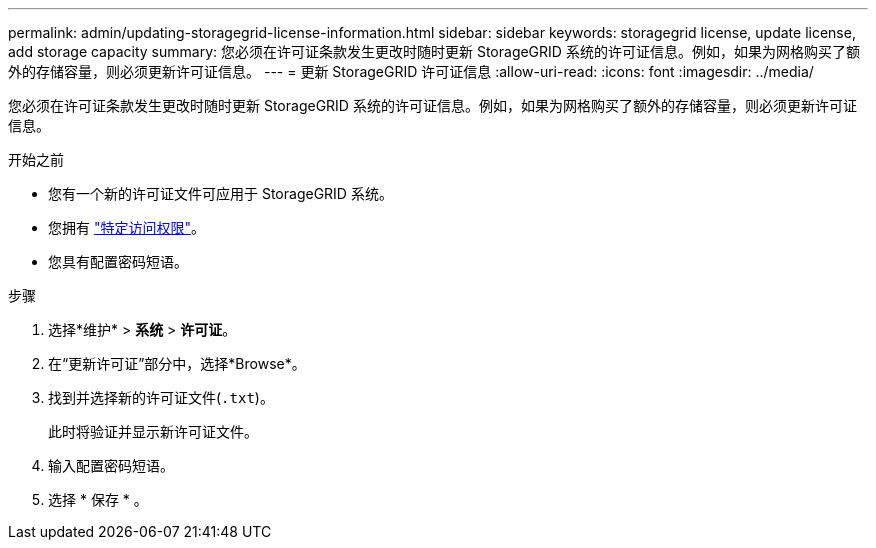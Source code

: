 ---
permalink: admin/updating-storagegrid-license-information.html 
sidebar: sidebar 
keywords: storagegrid license, update license, add storage capacity 
summary: 您必须在许可证条款发生更改时随时更新 StorageGRID 系统的许可证信息。例如，如果为网格购买了额外的存储容量，则必须更新许可证信息。 
---
= 更新 StorageGRID 许可证信息
:allow-uri-read: 
:icons: font
:imagesdir: ../media/


[role="lead"]
您必须在许可证条款发生更改时随时更新 StorageGRID 系统的许可证信息。例如，如果为网格购买了额外的存储容量，则必须更新许可证信息。

.开始之前
* 您有一个新的许可证文件可应用于 StorageGRID 系统。
* 您拥有 link:admin-group-permissions.html["特定访问权限"]。
* 您具有配置密码短语。


.步骤
. 选择*维护* > *系统* > *许可证*。
. 在“更新许可证”部分中，选择*Browse*。
. 找到并选择新的许可证文件(`.txt`)。
+
此时将验证并显示新许可证文件。

. 输入配置密码短语。
. 选择 * 保存 * 。

